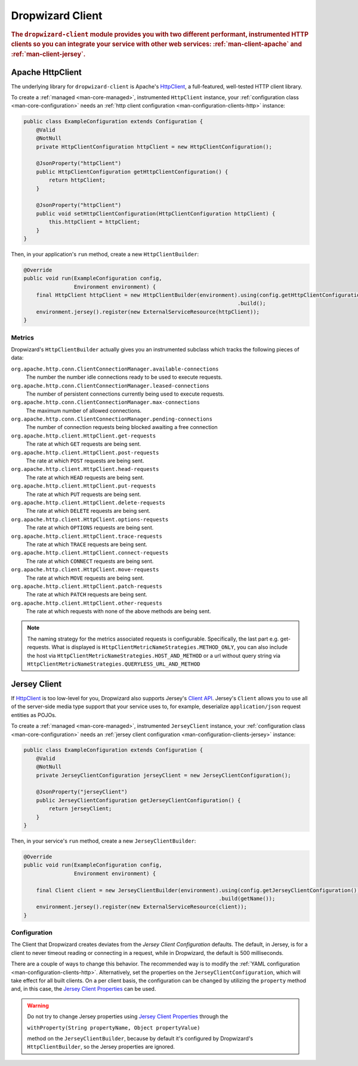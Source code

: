 .. _man-client:

#################
Dropwizard Client
#################

.. highlight:: text

.. rubric:: The ``dropwizard-client`` module provides you with two different performant,
            instrumented HTTP clients so you can integrate your service with other web
            services: :ref:`man-client-apache` and :ref:`man-client-jersey`.

.. _man-client-apache:

Apache HttpClient
=================

The underlying library for ``dropwizard-client`` is  Apache's HttpClient_, a full-featured,
well-tested HTTP client library.

.. _HttpClient: http://hc.apache.org/httpcomponents-client-4.5.x/index.html

To create a :ref:`managed <man-core-managed>`, instrumented ``HttpClient`` instance, your
:ref:`configuration class <man-core-configuration>` needs an :ref:`http client configuration <man-configuration-clients-http>` instance:

.. code-block:: java

    public class ExampleConfiguration extends Configuration {
        @Valid
        @NotNull
        private HttpClientConfiguration httpClient = new HttpClientConfiguration();

        @JsonProperty("httpClient")
        public HttpClientConfiguration getHttpClientConfiguration() {
            return httpClient;
        }
        
        @JsonProperty("httpClient")
        public void setHttpClientConfiguration(HttpClientConfiguration httpClient) {
            this.httpClient = httpClient;
        }
    }

Then, in your application's ``run`` method, create a new ``HttpClientBuilder``:

.. code-block:: java

    @Override
    public void run(ExampleConfiguration config,
                    Environment environment) {
        final HttpClient httpClient = new HttpClientBuilder(environment).using(config.getHttpClientConfiguration())
                                                                        .build();
        environment.jersey().register(new ExternalServiceResource(httpClient));
    }

.. _man-client-apache-metrics:

Metrics
-------

Dropwizard's ``HttpClientBuilder`` actually gives you an instrumented subclass which tracks the
following pieces of data:

``org.apache.http.conn.ClientConnectionManager.available-connections``
    The number the number idle connections ready to be used to execute requests.

``org.apache.http.conn.ClientConnectionManager.leased-connections``
    The number of persistent connections currently being used to execute requests.

``org.apache.http.conn.ClientConnectionManager.max-connections``
    The maximum number of allowed connections.

``org.apache.http.conn.ClientConnectionManager.pending-connections``
    The number of connection requests being blocked awaiting a free connection

``org.apache.http.client.HttpClient.get-requests``
    The rate at which ``GET`` requests are being sent.

``org.apache.http.client.HttpClient.post-requests``
    The rate at which ``POST`` requests are being sent.

``org.apache.http.client.HttpClient.head-requests``
    The rate at which ``HEAD`` requests are being sent.

``org.apache.http.client.HttpClient.put-requests``
    The rate at which ``PUT`` requests are being sent.

``org.apache.http.client.HttpClient.delete-requests``
    The rate at which ``DELETE`` requests are being sent.

``org.apache.http.client.HttpClient.options-requests``
    The rate at which ``OPTIONS`` requests are being sent.

``org.apache.http.client.HttpClient.trace-requests``
    The rate at which ``TRACE`` requests are being sent.

``org.apache.http.client.HttpClient.connect-requests``
    The rate at which ``CONNECT`` requests are being sent.

``org.apache.http.client.HttpClient.move-requests``
    The rate at which ``MOVE`` requests are being sent.

``org.apache.http.client.HttpClient.patch-requests``
    The rate at which ``PATCH`` requests are being sent.

``org.apache.http.client.HttpClient.other-requests``
    The rate at which requests with none of the above methods are being sent.

.. note::

    The naming strategy for the metrics associated requests is configurable.
    Specifically, the last part e.g. get-requests.
    What is displayed is ``HttpClientMetricNameStrategies.METHOD_ONLY``, you can
    also include the host via ``HttpClientMetricNameStrategies.HOST_AND_METHOD``
    or a url without query string via ``HttpClientMetricNameStrategies.QUERYLESS_URL_AND_METHOD``


.. _man-client-jersey:

Jersey Client
=============

If HttpClient_ is too low-level for you, Dropwizard also supports Jersey's `Client API`_.
Jersey's ``Client`` allows you to use all of the server-side media type support that your service
uses to, for example, deserialize ``application/json`` request entities as POJOs.

.. _Client API: https://jersey.java.net/documentation/1.18/client-api.html

To create a :ref:`managed <man-core-managed>`, instrumented ``JerseyClient`` instance, your
:ref:`configuration class <man-core-configuration>` needs an :ref:`jersey client configuration <man-configuration-clients-jersey>` instance:

.. code-block:: java

    public class ExampleConfiguration extends Configuration {
        @Valid
        @NotNull
        private JerseyClientConfiguration jerseyClient = new JerseyClientConfiguration();

        @JsonProperty("jerseyClient")
        public JerseyClientConfiguration getJerseyClientConfiguration() {
            return jerseyClient;
        }
    }

Then, in your service's ``run`` method, create a new ``JerseyClientBuilder``:

.. code-block:: java

    @Override
    public void run(ExampleConfiguration config,
                    Environment environment) {

        final Client client = new JerseyClientBuilder(environment).using(config.getJerseyClientConfiguration())
                                                                  .build(getName());
        environment.jersey().register(new ExternalServiceResource(client));
    }

Configuration
-------------

The Client that Dropwizard creates deviates from the `Jersey Client Configuration` defaults. The
default, in Jersey, is for a client to never timeout reading or connecting in a request, while in
Dropwizard, the default is 500 milliseconds.

There are a couple of ways to change this behavior. The recommended way is to modify the
:ref:`YAML configuration <man-configuration-clients-http>`. Alternatively, set the properties on
the ``JerseyClientConfiguration``, which will take effect for all built clients. On a per client
basis, the configuration can be changed by utilizing the ``property`` method and, in this case,
the `Jersey Client Properties`_ can be used.

.. warning::

    Do not try to change Jersey properties using `Jersey Client Properties`_ through the

    ``withProperty(String propertyName, Object propertyValue)``

    method on the ``JerseyClientBuilder``, because by default it's configured by Dropwizard's
    ``HttpClientBuilder``, so the Jersey properties are ignored.

.. _Jersey Client Configuration: https://jersey.java.net/documentation/latest/appendix-properties.html#appendix-properties-client
.. _Jersey Client Properties: https://jersey.java.net/apidocs/2.22/jersey/org/glassfish/jersey/client/ClientProperties.html
